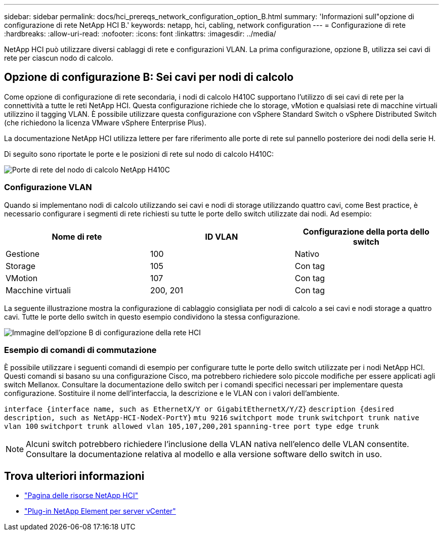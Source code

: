 ---
sidebar: sidebar 
permalink: docs/hci_prereqs_network_configuration_option_B.html 
summary: 'Informazioni sull"opzione di configurazione di rete NetApp HCI B.' 
keywords: netapp, hci, cabling, network configuration 
---
= Configurazione di rete
:hardbreaks:
:allow-uri-read: 
:nofooter: 
:icons: font
:linkattrs: 
:imagesdir: ../media/


[role="lead"]
NetApp HCI può utilizzare diversi cablaggi di rete e configurazioni VLAN. La prima configurazione, opzione B, utilizza sei cavi di rete per ciascun nodo di calcolo.



== Opzione di configurazione B: Sei cavi per nodi di calcolo

Come opzione di configurazione di rete secondaria, i nodi di calcolo H410C supportano l'utilizzo di sei cavi di rete per la connettività a tutte le reti NetApp HCI. Questa configurazione richiede che lo storage, vMotion e qualsiasi rete di macchine virtuali utilizzino il tagging VLAN. È possibile utilizzare questa configurazione con vSphere Standard Switch o vSphere Distributed Switch (che richiedono la licenza VMware vSphere Enterprise Plus).

La documentazione NetApp HCI utilizza lettere per fare riferimento alle porte di rete sul pannello posteriore dei nodi della serie H.

Di seguito sono riportate le porte e le posizioni di rete sul nodo di calcolo H410C:

[#H35700E_H410C]
image::HCI_ISI_compute_6cable.png[Porte di rete del nodo di calcolo NetApp H410C]



=== Configurazione VLAN

Quando si implementano nodi di calcolo utilizzando sei cavi e nodi di storage utilizzando quattro cavi, come Best practice, è necessario configurare i segmenti di rete richiesti su tutte le porte dello switch utilizzate dai nodi. Ad esempio:

|===
| Nome di rete | ID VLAN | Configurazione della porta dello switch 


| Gestione | 100 | Nativo 


| Storage | 105 | Con tag 


| VMotion | 107 | Con tag 


| Macchine virtuali | 200, 201 | Con tag 
|===
La seguente illustrazione mostra la configurazione di cablaggio consigliata per nodi di calcolo a sei cavi e nodi storage a quattro cavi. Tutte le porte dello switch in questo esempio condividono la stessa configurazione.

image::hci_networking_config_scenario_2.png[Immagine dell'opzione B di configurazione della rete HCI]



=== Esempio di comandi di commutazione

È possibile utilizzare i seguenti comandi di esempio per configurare tutte le porte dello switch utilizzate per i nodi NetApp HCI. Questi comandi si basano su una configurazione Cisco, ma potrebbero richiedere solo piccole modifiche per essere applicati agli switch Mellanox. Consultare la documentazione dello switch per i comandi specifici necessari per implementare questa configurazione. Sostituire il nome dell'interfaccia, la descrizione e le VLAN con i valori dell'ambiente.

`interface {interface name, such as EthernetX/Y or GigabitEthernetX/Y/Z}`
`description {desired description, such as NetApp-HCI-NodeX-PortY}`
`mtu 9216`
`switchport mode trunk`
`switchport trunk native vlan 100`
`switchport trunk allowed vlan 105,107,200,201`
`spanning-tree port type edge trunk`


NOTE: Alcuni switch potrebbero richiedere l'inclusione della VLAN nativa nell'elenco delle VLAN consentite. Consultare la documentazione relativa al modello e alla versione software dello switch in uso.

[discrete]
== Trova ulteriori informazioni

* https://www.netapp.com/hybrid-cloud/hci-documentation/["Pagina delle risorse NetApp HCI"^]
* https://docs.netapp.com/us-en/vcp/index.html["Plug-in NetApp Element per server vCenter"^]

